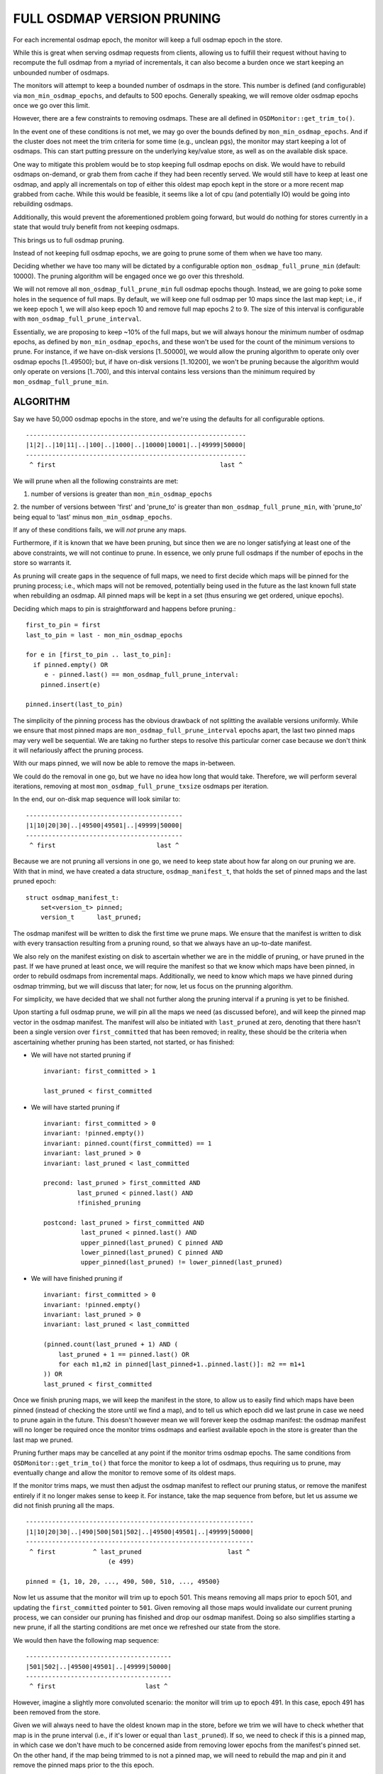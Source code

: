 ===========================
FULL OSDMAP VERSION PRUNING
===========================

For each incremental osdmap epoch, the monitor will keep a full osdmap
epoch in the store.

While this is great when serving osdmap requests from clients, allowing
us to fulfill their request without having to recompute the full osdmap
from a myriad of incrementals, it can also become a burden once we start
keeping an unbounded number of osdmaps.

The monitors will attempt to keep a bounded number of osdmaps in the store.
This number is defined (and configurable) via ``mon_min_osdmap_epochs``, and
defaults to 500 epochs. Generally speaking, we will remove older osdmap
epochs once we go over this limit.

However, there are a few constraints to removing osdmaps. These are all
defined in ``OSDMonitor::get_trim_to()``.

In the event one of these conditions is not met, we may go over the bounds
defined by ``mon_min_osdmap_epochs``. And if the cluster does not meet the
trim criteria for some time (e.g., unclean pgs), the monitor may start
keeping a lot of osdmaps. This can start putting pressure on the underlying
key/value store, as well as on the available disk space.

One way to mitigate this problem would be to stop keeping full osdmap
epochs on disk. We would have to rebuild osdmaps on-demand, or grab them
from cache if they had been recently served. We would still have to keep
at least one osdmap, and apply all incrementals on top of either this
oldest map epoch kept in the store or a more recent map grabbed from cache.
While this would be feasible, it seems like a lot of cpu (and potentially
IO) would be going into rebuilding osdmaps.

Additionally, this would prevent the aforementioned problem going forward,
but would do nothing for stores currently in a state that would truly
benefit from not keeping osdmaps.

This brings us to full osdmap pruning.

Instead of not keeping full osdmap epochs, we are going to prune some of
them when we have too many.

Deciding whether we have too many will be dictated by a configurable option
``mon_osdmap_full_prune_min`` (default: 10000). The pruning algorithm will be
engaged once we go over this threshold.

We will not remove all ``mon_osdmap_full_prune_min`` full osdmap epochs
though. Instead, we are going to poke some holes in the sequence of full
maps. By default, we will keep one full osdmap per 10 maps since the last
map kept; i.e., if we keep epoch 1, we will also keep epoch 10 and remove
full map epochs 2 to 9. The size of this interval is configurable with
``mon_osdmap_full_prune_interval``.

Essentially, we are proposing to keep ~10% of the full maps, but we will
always honour the minimum number of osdmap epochs, as defined by
``mon_min_osdmap_epochs``, and these won't be used for the count of the
minimum versions to prune. For instance, if we have on-disk versions
[1..50000], we would allow the pruning algorithm to operate only over
osdmap epochs [1..49500); but, if have on-disk versions [1..10200], we
won't be pruning because the algorithm would only operate on versions
[1..700), and this interval contains less versions than the minimum
required by ``mon_osdmap_full_prune_min``.


ALGORITHM
=========

Say we have 50,000 osdmap epochs in the store, and we're using the
defaults for all configurable options.

::

    -----------------------------------------------------------
    |1|2|..|10|11|..|100|..|1000|..|10000|10001|..|49999|50000|
    -----------------------------------------------------------
     ^ first                                            last ^

We will prune when all the following constraints are met:

1. number of versions is greater than ``mon_min_osdmap_epochs``

2. the number of versions between 'first' and 'prune_to' is greater than
``mon_osdmap_full_prune_min``, with 'prune_to' being equal to 'last'
minus ``mon_min_osdmap_epochs``.

If any of these conditions fails, we will *not* prune any maps.

Furthermore, if it is known that we have been pruning, but since then we
are no longer satisfying at least one of the above constraints, we will
not continue to prune. In essence, we only prune full osdmaps if the
number of epochs in the store so warrants it.

As pruning will create gaps in the sequence of full maps, we need to
first decide which maps will be pinned for the pruning process; i.e.,
which maps will not be removed, potentially being used in the future as
the last known full state when rebuilding an osdmap. All pinned maps will
be kept in a set (thus ensuring we get ordered, unique epochs).

Deciding which maps to pin is straightforward and happens before pruning.::

    first_to_pin = first
    last_to_pin = last - mon_min_osdmap_epochs

    for e in [first_to_pin .. last_to_pin]:
      if pinned.empty() OR
         e - pinned.last() == mon_osdmap_full_prune_interval:
        pinned.insert(e)

    pinned.insert(last_to_pin)

The simplicity of the pinning process has the obvious drawback of not
splitting the available versions uniformly. While we ensure that most
pinned maps are ``mon_osdmap_full_prune_interval`` epochs apart, the last
two pinned maps may very well be sequential. We are taking no further
steps to resolve this particular corner case because we don't think it
will nefariously affect the pruning process.

With our maps pinned, we will now be able to remove the maps in-between.

We could do the removal in one go, but we have no idea how long that would
take. Therefore, we will perform several iterations, removing at most
``mon_osdmap_full_prune_txsize`` osdmaps per iteration.

In the end, our on-disk map sequence will look similar to::

    ------------------------------------------
    |1|10|20|30|..|49500|49501|..|49999|50000|
    ------------------------------------------
     ^ first                           last ^


Because we are not pruning all versions in one go, we need to keep state
about how far along on our pruning we are. With that in mind, we have
created a data structure, ``osdmap_manifest_t``, that holds the set of pinned
maps and the last pruned epoch: ::

    struct osdmap_manifest_t:
        set<version_t> pinned;
        version_t      last_pruned;

The osdmap manifest will be written to disk the first time we prune maps.
We ensure that the manifest is written to disk with every transaction
resulting from a pruning round, so that we always have an up-to-date
manifest.

We also rely on the manifest existing on disk to ascertain whether we are in
the middle of pruning, or have pruned in the past. If we have pruned at
least once, we will require the manifest so that we know which maps have
been pinned, in order to rebuild osdmaps from incremental maps.
Additionally, we need to know which maps we have pinned during osdmap
trimming, but we will discuss that later; for now, let us focus on the
prunning algorithm.

For simplicity, we have decided that we shall not further along the pruning
interval if a pruning is yet to be finished.

Upon starting a full osdmap prune, we will pin all the maps we need (as
discussed before), and will keep the pinned map vector in the osdmap manifest.
The manifest will also be initiated with ``last_pruned`` at zero, denoting
that there hasn't been a single version over ``first_committed`` that has been
removed; in reality, these should be the criteria when ascertaining whether
pruning has been started, not started, or has finished:

* We will have not started pruning if ::

    invariant: first_committed > 1
 
    last_pruned < first_committed

* We will have started pruning if ::

    invariant: first_committed > 0
    invariant: !pinned.empty())
    invariant: pinned.count(first_committed) == 1
    invariant: last_pruned > 0
    invariant: last_pruned < last_committed

    precond: last_pruned > first_committed AND
             last_pruned < pinned.last() AND
             !finished_pruning

    postcond: last_pruned > first_committed AND
              last_pruned < pinned.last() AND
              upper_pinned(last_pruned) C pinned AND
              lower_pinned(last_pruned) C pinned AND
              upper_pinned(last_pruned) != lower_pinned(last_pruned)

* We will have finished pruning if ::

    invariant: first_committed > 0
    invariant: !pinned.empty()
    invariant: last_pruned > 0
    invariant: last_pruned < last_committed

    (pinned.count(last_pruned + 1) AND (
        last_pruned + 1 == pinned.last() OR
        for each m1,m2 in pinned[last_pinned+1..pinned.last()]: m2 == m1+1
    )) OR
    last_pruned < first_committed

Once we finish pruning maps, we will keep the manifest in the store, to
allow us to easily find which maps have been pinned (instead of checking
the store until we find a map), and to tell us which epoch did we last
prune in case we need to prune again in the future. This doesn't however
mean we will forever keep the osdmap manifest: the osdmap manifest will
no longer be required once the monitor trims osdmaps and earliest available
epoch in the store is greater than the last map we pruned.

Pruning further maps may be cancelled at any point if the monitor trims
osdmap epochs. The same conditions from ``OSDMonitor::get_trim_to()`` that
force the monitor to keep a lot of osdmaps, thus requiring us to prune, may
eventually change and allow the monitor to remove some of its oldest maps.

If the monitor trims maps, we must then adjust the osdmap manifest to
reflect our pruning status, or remove the manifest entirely if it no longer
makes sense to keep it. For instance, take the map sequence from before, but
let us assume we did not finish pruning all the maps. ::

    -------------------------------------------------------------
    |1|10|20|30|..|490|500|501|502|..|49500|49501|..|49999|50000|
    -------------------------------------------------------------
     ^ first          ^ last_pruned                       last ^
                          (e 499)

    pinned = {1, 10, 20, ..., 490, 500, 510, ..., 49500}

Now let us assume that the monitor will trim up to epoch 501. This means
removing all maps prior to epoch 501, and updating the ``first_committed``
pointer to ``501``. Given removing all those maps would invalidate our
current pruning process, we can consider our pruning has finished and drop
our osdmap manifest. Doing so also simplifies starting a new prune, if all
the starting conditions are met once we refreshed our state from the
store.

We would then have the following map sequence: ::

    ---------------------------------------
    |501|502|..|49500|49501|..|49999|50000|
    ---------------------------------------
     ^ first                        last ^

However, imagine a slightly more convoluted scenario: the monitor will trim
up to epoch 491. In this case, epoch 491 has been removed from the store.

Given we will always need to have the oldest known map in the store, before
we trim we will have to check whether that map is in the prune interval
(i.e., if it's lower or equal than ``last_pruned``). If so, we need to check
if this is a pinned map, in which case we don't have much to be concerned
aside from removing lower epochs from the manifest's pinned set. On the
other hand, if the map being trimmed to is not a pinned map, we will need
to rebuild the map and pin it and remove the pinned maps prior to the this
epoch. 

In this case, we would end up with the following sequence:::

    -----------------------------------------------
    |491|500|501|502|..|49500|49501|..|49999|50000|
    -----------------------------------------------
     ^  ^- last_prunned (e 499)             last ^
     `- first

There is still an edge case that we should mention. Consider that we are
going to trim up to epoch 499, which is the very last pruned epoch.

Much like the scenario above, we would end up writing osdmap epoch 499 to
the store; but what should we do about pinned maps and pruning?

The simplest solution is to drop the osdmap manifest. After all, given we
are trimming to the last pruned map, and we are rebuilding this map, we can
guarantee that all maps greater than e 499 are sequential (because we have
not pruned any of them). In essence, dropping the osdmap manifest in this
case is essentially the same as if we were trimming over the last pruned
epoch: we can prune again later if we meet the required conditions.

Once we finish trimming maps, the following constraints need to be observed:::

    if last_pruned <= first_committed:
        postcond: !store.exists(osdmap_manifest)
        postcond: store.exists_full(first_committed)
        postcond: for v1,v2 in ondisk_full_osdmaps: v2 == v1 + 1

    else:
        postcond: last_pruned > first_committed
        postcond: store.exists(osdmap_manifest)
        postcond: manifest.pinned(first_committed)
        postcond: manifest.pinned.first() == first_committed
        postcond: store.exists_full(first_committed)

And, with this, we have fully dwelled into full osdmap pruning. Enjoy.

